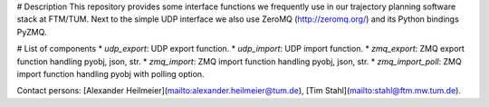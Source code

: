# Description
This repository provides some interface functions we frequently use in our trajectory planning software stack at FTM/TUM.
Next to the simple UDP interface we also use ZeroMQ (http://zeromq.org/) and its Python bindings PyZMQ.

# List of components
* `udp_export`: UDP export function.
* `udp_import`: UDP import function.
* `zmq_export`: ZMQ export function handling pyobj, json, str.
* `zmq_import`: ZMQ import function handling pyobj, json, str.
* `zmq_import_poll`: ZMQ import function handling pyobj with polling option.

Contact persons: [Alexander Heilmeier](mailto:alexander.heilmeier@tum.de), [Tim Stahl](mailto:stahl@ftm.mw.tum.de).


